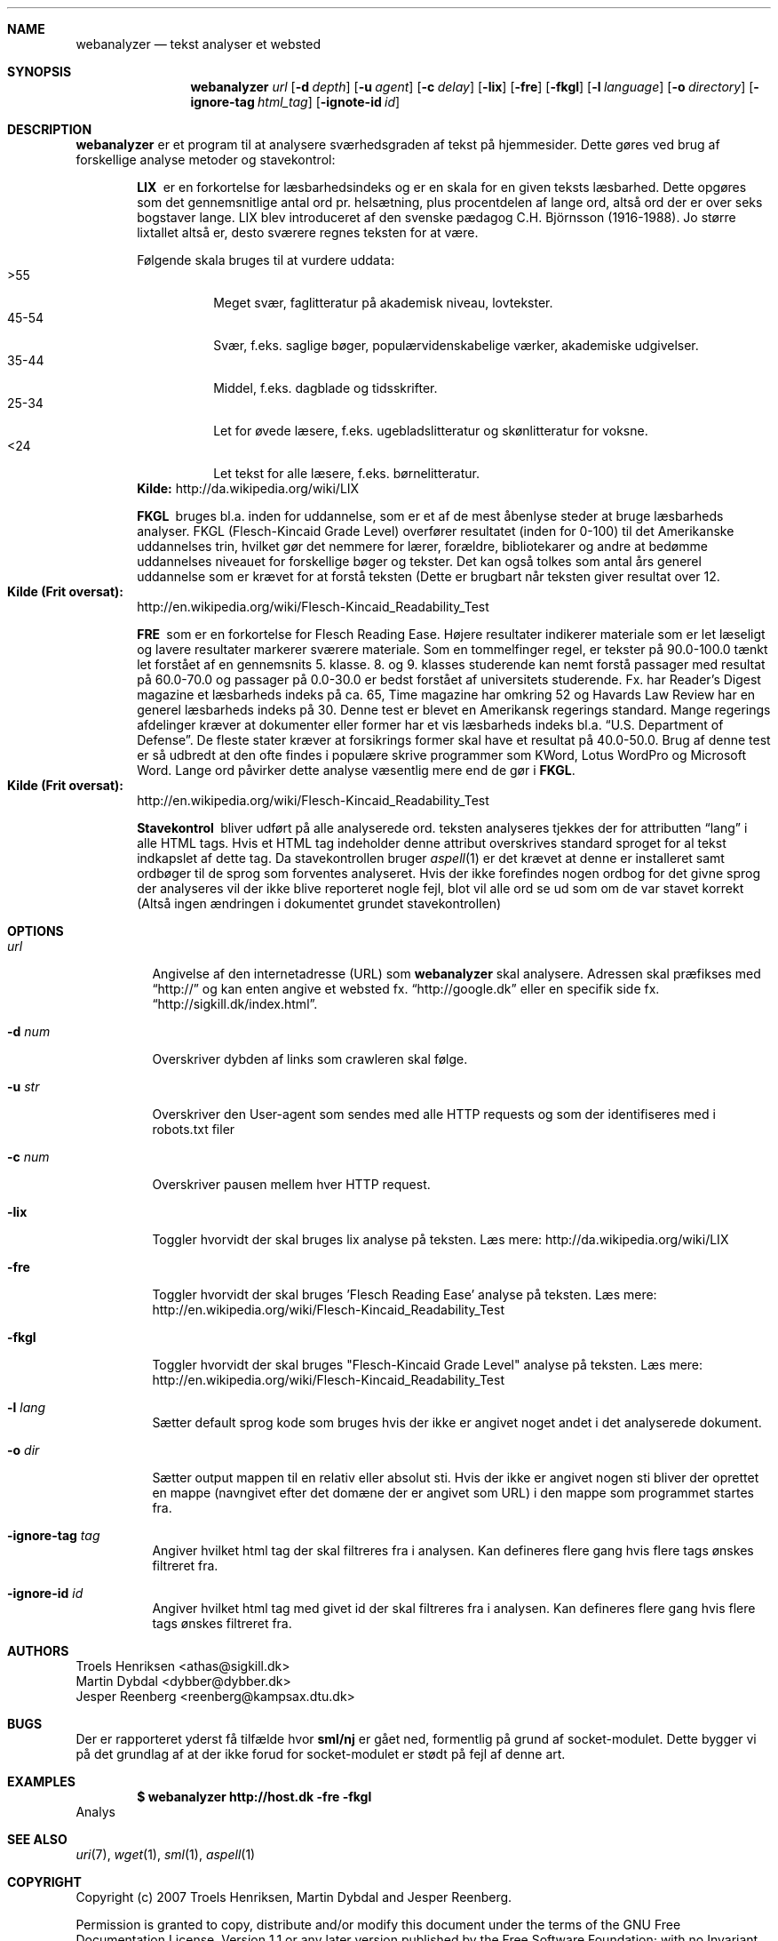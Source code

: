 .Dd May 29, 2007
.Dt WEBANALYZER 1
.Sh NAME
.Nm webanalyzer 
.Nd tekst analyser et websted
.Sh SYNOPSIS
.Nm webanalyzer
.Ns Ar url
.Op Fl d Ar depth
.Op Fl u Ar agent
.Op Fl c Ar delay
.Op Fl lix
.Op Fl fre
.Op Fl fkgl
.Op Fl l Ar language
.Op Fl o Ar directory
.Op Fl ignore-tag Ar html_tag
.Op Fl ignote-id Ar id
.Sh DESCRIPTION
.Nm
er et program til at analysere sværhedsgraden af tekst på hjemmesider.
Dette gøres ved brug af forskellige analyse metoder og stavekontrol:
.Bl -diag -offset indent
.It LIX 
er en forkortelse for læsbarhedsindeks og er en skala for en given teksts læsbarhed. Dette opgøres som det gennemsnitlige antal ord pr. helsætning, plus procentdelen af lange ord, altså ord der er over seks bogstaver lange. LIX blev introduceret af den svenske pædagog C.H. Björnsson (1916-1988).
Jo større lixtallet altså er, desto sværere regnes teksten for at være. 
.Pp
Følgende skala bruges til at vurdere uddata:
.Bl -tag -width Ds -compact
.It >55 
Meget svær, faglitteratur på akademisk niveau, lovtekster.
.It 45-54 
Svær, f.eks. saglige bøger, populærvidenskabelige værker, akademiske udgivelser.
.It 35-44 
Middel, f.eks. dagblade og tidsskrifter.
.It 25-34 
Let for øvede læsere, f.eks. ugebladslitteratur og skønlitteratur for voksne.
.It <24 
Let tekst for alle læsere, f.eks. børnelitteratur.
.El
.Cm Kilde: 
http://da.wikipedia.org/wiki/LIX
.It FKGL
bruges bl.a. inden for uddannelse, som er et af de mest åbenlyse steder at bruge læsbarheds analyser. FKGL (Flesch-Kincaid Grade Level) overfører resultatet (inden for 0-100) til det Amerikanske uddannelses trin, hvilket gør det nemmere for lærer, forældre, bibliotekarer og andre at bedømme uddannelses niveauet for forskellige bøger og tekster. Det kan også tolkes som antal års generel uddannelse som er krævet for at forstå teksten (Dette er brugbart når teksten giver resultat over 12.
.Bl -ohang -compact  
.It Cm Kilde (Frit oversat):
http://en.wikipedia.org/wiki/Flesch-Kincaid_Readability_Test
.El
.It FRE
som er en forkortelse for Flesch Reading Ease. Højere resultater indikerer materiale som er let læseligt og lavere resultater markerer sværere materiale.
Som en tommelfinger regel, er tekster på 90.0\-100.0 tænkt let forstået af en gennemsnits 5. klasse. 8. og 9. klasses studerende kan nemt forstå passager med resultat på 60.0\-70.0 og passager på 0.0\-30.0 er bedst forstået af universitets studerende.
Fx. har Reader's Digest magazine et læsbarheds indeks på ca. 65, Time magazine har omkring 52 og Havards Law Review har en generel læsbarheds indeks på 30.
Denne test er blevet en Amerikansk regerings standard. Mange regerings afdelinger kræver at dokumenter eller former har et vis læsbarheds indeks bl.a.
.Dq U.S. Department of Defense .
De fleste stater kræver at forsikrings former skal have et resultat på 40.0\-50.0.
Brug af denne test er så udbredt at den ofte findes i populære skrive programmer som KWord, Lotus WordPro og Microsoft Word.
Lange ord påvirker dette analyse væsentlig mere end de gør i 
.Cm FKGL .
.Bl -ohang -compact  
.It Cm Kilde (Frit oversat):
http://en.wikipedia.org/wiki/Flesch-Kincaid_Readability_Test
.El
.It Stavekontrol
bliver udført på alle analyserede ord. teksten analyseres tjekkes der for attributten 
.Dq lang
i alle HTML tags. Hvis et HTML tag indeholder denne attribut overskrives standard sproget for al tekst indkapslet af dette tag. Da stavekontrollen bruger
.Xr aspell 1 
er det krævet at denne er installeret samt ordbøger til de sprog som forventes analyseret.
Hvis der ikke forefindes nogen ordbog for det givne sprog der analyseres vil der ikke blive reporteret nogle fejl, blot vil alle ord se ud som om de var stavet korrekt (Altså ingen ændringen i dokumentet grundet stavekontrollen)
.El
.Sh OPTIONS
.Bl -tag -width Ds
.It Ns Ar url
Angivelse af den internetadresse (URL) som 
.Nm
skal analysere. Adressen skal præfikses med 
.Dq http:// 
og kan enten angive et websted fx. 
.Dq http://google.dk
eller en specifik side fx.
.Dq http://sigkill.dk/index.html .
.It Fl d Ar num
Overskriver dybden af links som crawleren skal følge.
.It Fl u Ar str
Overskriver den User-agent som sendes med alle HTTP requests og som der identifiseres med i robots.txt filer
.It Fl c Ar num 
Overskriver pausen mellem hver HTTP request.
.It Fl lix
Toggler hvorvidt der skal bruges lix analyse på teksten. 
Læs mere: http://da.wikipedia.org/wiki/LIX
.It Fl fre
Toggler hvorvidt der skal bruges 'Flesch Reading Ease' analyse på teksten. 
Læs mere: http://en.wikipedia.org/wiki/Flesch-Kincaid_Readability_Test
.It Fl fkgl
Toggler hvorvidt der skal bruges "Flesch-Kincaid Grade Level" analyse på teksten. 
Læs mere: http://en.wikipedia.org/wiki/Flesch-Kincaid_Readability_Test
.It Fl l Ar lang
Sætter default sprog kode som bruges hvis der ikke er angivet noget andet i det analyserede dokument. 
'lang' angives som ISO 639 sprog kode.
.It Fl o Ar dir
Sætter output mappen til en relativ eller absolut sti. Hvis der ikke er angivet nogen sti bliver der oprettet en mappe (navngivet efter det domæne der er angivet som URL) i den mappe som programmet startes fra.
.It Fl ignore-tag Ar tag
Angiver hvilket html tag der skal filtreres fra i analysen. Kan defineres flere gang hvis flere tags ønskes filtreret fra.
.It Fl ignore-id Ar id
Angiver hvilket html tag med givet id der skal filtreres fra i analysen. Kan defineres flere gang hvis flere tags ønskes filtreret fra.
.El
.Sh AUTHORS
.An Troels Henriksen Aq athas@sigkill.dk
.An Martin Dybdal Aq dybber@dybber.dk
.An Jesper Reenberg Aq reenberg@kampsax.dtu.dk
.Sh BUGS
Der er rapporteret yderst få tilfælde hvor 
.Cm sml/nj 
er gået ned, formentlig på grund af socket-modulet. Dette bygger vi på det grundlag af at der ikke forud for socket-modulet er stødt på fejl af denne art.
.Sh EXAMPLES 
.Dl $ webanalyzer http://host.dk -fre -fkgl
Analys
.Sh SEE ALSO
.Xr uri 7 , 
.Xr wget 1 , 
.Xr sml 1 , 
.Xr aspell 1
.Sh COPYRIGHT
Copyright (c) 2007 Troels Henriksen, Martin Dybdal and Jesper Reenberg.
.Pp
Permission is granted to copy, distribute and/or modify this document
under the terms of the GNU Free Documentation License, Version 1.1 or
any later version published by the Free Software Foundation; with no
Invariant Sections, with no Front-Cover Texts, and no Back-Cover
Texts.
